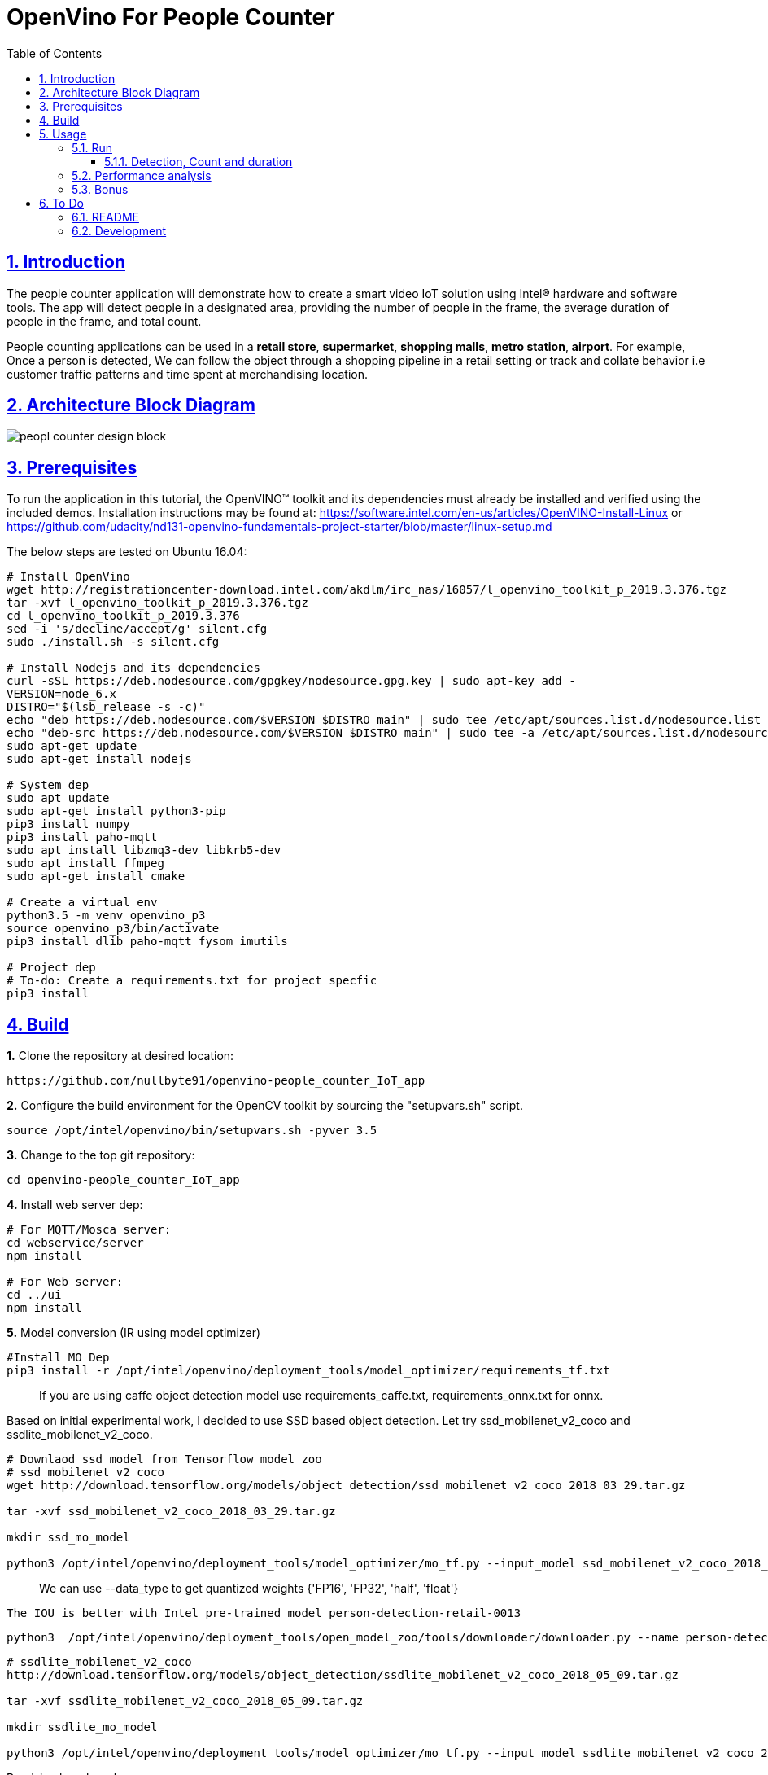 = OpenVino For People Counter
:idprefix:
:idseparator: -
:sectanchors:
:sectlinks:
:sectnumlevels: 6
:sectnums:
:toc: macro
:toclevels: 6
:toc-title: Table of Contents

toc::[]

== Introduction

The people counter application will demonstrate how to create a smart video IoT solution using Intel® hardware and software tools. The app will detect people in a designated area, providing the number of people in the frame, the average duration of people in the frame, and total count.

People counting applications can be used in a *retail store*, *supermarket*, *shopping malls*, *metro station*, *airport*. For example, Once a person is detected, We can follow the object through a shopping pipeline in a retail setting or track and collate behavior i.e customer traffic patterns and time spent at merchandising location.

== Architecture Block Diagram
image::resources/peopl_counter_design_block.png[]

== Prerequisites

To run the application in this tutorial, the OpenVINO™ toolkit and its dependencies must already be installed and verified using the included demos. Installation instructions may be found at: https://software.intel.com/en-us/articles/OpenVINO-Install-Linux or https://github.com/udacity/nd131-openvino-fundamentals-project-starter/blob/master/linux-setup.md

The below steps are tested on Ubuntu 16.04:

[source,bash]
----
# Install OpenVino
wget http://registrationcenter-download.intel.com/akdlm/irc_nas/16057/l_openvino_toolkit_p_2019.3.376.tgz
tar -xvf l_openvino_toolkit_p_2019.3.376.tgz
cd l_openvino_toolkit_p_2019.3.376 
sed -i 's/decline/accept/g' silent.cfg
sudo ./install.sh -s silent.cfg

# Install Nodejs and its dependencies
curl -sSL https://deb.nodesource.com/gpgkey/nodesource.gpg.key | sudo apt-key add -
VERSION=node_6.x
DISTRO="$(lsb_release -s -c)"
echo "deb https://deb.nodesource.com/$VERSION $DISTRO main" | sudo tee /etc/apt/sources.list.d/nodesource.list
echo "deb-src https://deb.nodesource.com/$VERSION $DISTRO main" | sudo tee -a /etc/apt/sources.list.d/nodesource.list
sudo apt-get update
sudo apt-get install nodejs

# System dep
sudo apt update
sudo apt-get install python3-pip
pip3 install numpy
pip3 install paho-mqtt
sudo apt install libzmq3-dev libkrb5-dev
sudo apt install ffmpeg
sudo apt-get install cmake

# Create a virtual env
python3.5 -m venv openvino_p3
source openvino_p3/bin/activate
pip3 install dlib paho-mqtt fysom imutils

# Project dep
# To-do: Create a requirements.txt for project specfic
pip3 install 
----

== Build

**1.** Clone the repository at desired location:

[source,bash]
----
https://github.com/nullbyte91/openvino-people_counter_IoT_app
----

**2.** Configure the build environment for the OpenCV
toolkit by sourcing the "setupvars.sh" script.

[source,bash]
----
source /opt/intel/openvino/bin/setupvars.sh -pyver 3.5
----

**3.** Change to the top git repository:

[source,bash]
----
cd openvino-people_counter_IoT_app
----

**4.** Install web server dep:
[source,bash]
----
# For MQTT/Mosca server:
cd webservice/server
npm install

# For Web server:
cd ../ui
npm install

----
**5.** Model conversion (IR using model optimizer)
[source,bash]
----
#Install MO Dep
pip3 install -r /opt/intel/openvino/deployment_tools/model_optimizer/requirements_tf.txt
----

[quote]
If you are using caffe object detection model use requirements_caffe.txt, requirements_onnx.txt for onnx.

Based on initial experimental work, I decided to use SSD based object detection. Let try ssd_mobilenet_v2_coco and ssdlite_mobilenet_v2_coco.
[source,bash]
----
# Downlaod ssd model from Tensorflow model zoo
# ssd_mobilenet_v2_coco
wget http://download.tensorflow.org/models/object_detection/ssd_mobilenet_v2_coco_2018_03_29.tar.gz

tar -xvf ssd_mobilenet_v2_coco_2018_03_29.tar.gz

mkdir ssd_mo_model

python3 /opt/intel/openvino/deployment_tools/model_optimizer/mo_tf.py --input_model ssd_mobilenet_v2_coco_2018_03_29/frozen_inference_graph.pb --tensorflow_use_custom_operations_config  /opt/intel/openvino/deployment_tools/model_optimizer/extensions/front/tf/ssd_v2_support.json --tensorflow_object_detection_api_pipeline_config ssd_mobilenet_v2_coco_2018_03_29/pipeline.config --reverse_input_channels -o ssd_mo_model
----

[quote] 
We can use --data_type to get quantized weights {'FP16', 'FP32', 'half', 'float'}

[source, bash]
The IOU is better with Intel pre-trained model person-detection-retail-0013

```bash
python3  /opt/intel/openvino/deployment_tools/open_model_zoo/tools/downloader/downloader.py --name person-detection-retail-0013 -o .
```
[source,bash]
----
# ssdlite_mobilenet_v2_coco
http://download.tensorflow.org/models/object_detection/ssdlite_mobilenet_v2_coco_2018_05_09.tar.gz

tar -xvf ssdlite_mobilenet_v2_coco_2018_05_09.tar.gz

mkdir ssdlite_mo_model

python3 /opt/intel/openvino/deployment_tools/model_optimizer/mo_tf.py --input_model ssdlite_mobilenet_v2_coco_2018_05_09/frozen_inference_graph.pb --tensorflow_use_custom_operations_config  /opt/intel/openvino/deployment_tools/model_optimizer/extensions/front/tf/ssd_v2_support.json --tensorflow_object_detection_api_pipeline_config ssd_mobilenet_v2_coco_2018_03_29/pipeline.config --data_type FP16 -o ssd_mo_model/FP16

----
Precision benchmark:

.Table Title
|===
|Model |FP32 |FP16 

|ssd_mobilenet_v2
|65M
|33M

|ssdlite_mobilenet_v2
|18M
|8.6M

|person-detection-retail-0013
|2.8M
|1.4M

|===

== Usage

=== Run

==== Detection, Count and duration
**1.** Output on OpenCV window:
[source,bash]
----
python3 main.py -m ssd_mo_model/FP32/frozen_inference_graph.xml -i resources/Pedestrian_Detect_2_1_1.mp4 -l /opt/intel/openvino/deployment_tools/inference_engine/lib/intel64/libcpu_extension_sse4.so
----

**2.** Output on Web Server:

Terminal 1: *Start the Mosca server*
[source,bash]
----
cd webservice/server/node-server
node ./server.js

# You should see the following message, if successful:
Mosca server started.
----

Terminal 2: *Start webserver GUI*
[source,bash]
----
cd webservice/ui
npm run dev

# You should see the following message in the terminal.
webpack: Compiled successfully
----

Terminal 3: *FFmpeg Server*
[source,bash]
----
sudo ffserver -f ./ffmpeg/server.conf
----

Terminal 4: *Run a application*

[source,bash]
----
source /opt/intel/openvino/bin/setupvars.sh -pyver 3.5
python3 main.py -m ../openvino-people_counter_IoT_app/ssdlite_mo_model/FP16/frozen_inference_graph.xml -i resources/Pedestrian_Detect_2_1_1.mp4 -l /opt/intel/openvino/deployment_tools/inference_engine/lib/intel64/libcpu_extension_sse4.so -d CPU -pt 0.6 -o WEB | ffmpeg -v warning -f rawvideo -pixel_format bgr24 -video_size 768x432 -framerate 24 -i - http://0.0.0.0:3004/fac.ffm
----

image::resources/output_udacity.gif[]

=== Performance analysis
*Detection, Count and duration*

Hardware configuration: i7-6820HQ CPU
|===
|Model |FP32 - Size |FP32 - FPS | FP16 - Size | FP16 - FPS 

|ssd_mobilenet_v2_coco_2018_03_29
|65M
|7.61 
|33M
|8.01
|ssdlite_mobilenet_v2
|18M
|11.02
|8.6M
|13.06
|===

=== Bonus
*Detection with high FPS using async with multithreading*
[source,bash]
----
cd detection

python3 main.py -i ../resources/Pedestrian_Detect_2_1_1.mp4 -m ../openvino-people_counter_IoT_app/ssdlite_mo_model/FP16/frozen_inference_graph.xml -l /opt/intel/openvino/deployment_tools/inference_engine/lib/intel64/libcpu_extension_sse4.so -pt 0.5
----

This implementation gives *90 FPS* on the same hardware.

== To Do

=== README

* [x] docker compose for deployment
* [x] Performance analysis

=== Development

* [x] Try with different models
* [x] Kalman filter based tracking
* [x] dlib based tracking
* [x] Fix labels issue
* [x] supermarket use cases
* [x] async with multithread implementation

